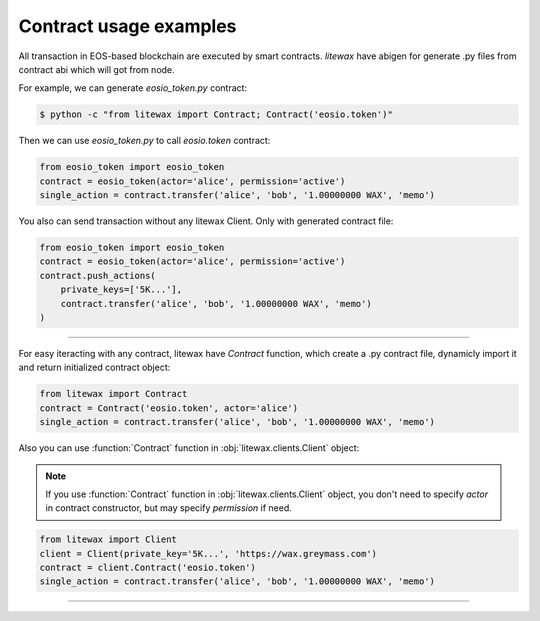 =======================
Contract usage examples
=======================

All transaction in EOS-based blockchain are executed by smart contracts.
`litewax` have abigen for generate .py files from contract abi which will got from node.


For example, we can generate `eosio_token.py` contract:

.. code-block:: bash

    $ python -c "from litewax import Contract; Contract('eosio.token')"

Then we can use `eosio_token.py` to call `eosio.token` contract:

.. code-block:: python

    from eosio_token import eosio_token
    contract = eosio_token(actor='alice', permission='active')
    single_action = contract.transfer('alice', 'bob', '1.00000000 WAX', 'memo')

You also can send transaction without any litewax Client. Only with generated contract file:

.. code-block:: python

    from eosio_token import eosio_token
    contract = eosio_token(actor='alice', permission='active')
    contract.push_actions(
        private_keys=['5K...'],
        contract.transfer('alice', 'bob', '1.00000000 WAX', 'memo')
    )

=======================

For easy iteracting with any contract, litewax have `Contract` function, 
which create a .py contract file, dynamicly import it and return initialized contract object:

.. code-block:: python

    from litewax import Contract
    contract = Contract('eosio.token', actor='alice')
    single_action = contract.transfer('alice', 'bob', '1.00000000 WAX', 'memo')

Also you can use :function:`Contract` function in :obj:`litewax.clients.Client` object:

.. note:: 

    If you use :function:`Contract` function in :obj:`litewax.clients.Client` object, 
    you don't need to specify `actor` in contract constructor, but may specify `permission` if need.


.. code-block:: python

    from litewax import Client
    client = Client(private_key='5K...', 'https://wax.greymass.com')
    contract = client.Contract('eosio.token')
    single_action = contract.transfer('alice', 'bob', '1.00000000 WAX', 'memo')

=======================